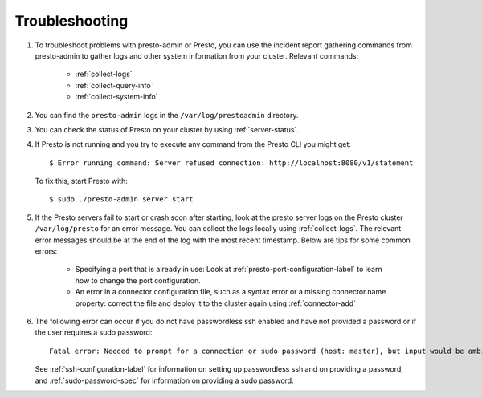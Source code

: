 .. highlight:: bash
	       
===============
Troubleshooting
===============

#. To troubleshoot problems with presto-admin or Presto, you can use the
   incident report gathering commands from presto-admin to gather logs and
   other system information from your cluster. Relevant commands:

    * :ref:`collect-logs`
    * :ref:`collect-query-info`
    * :ref:`collect-system-info`

#. You can find the ``presto-admin`` logs in the ``/var/log/prestoadmin``
   directory.
#. You can check the status of Presto on your cluster by using
   :ref:`server-status`.
#. If Presto is not running and you try to execute any command from the Presto CLI you might get:
   ::

    $ Error running command: Server refused connection: http://localhost:8080/v1/statement

   To fix this, start Presto with:
   ::

     $ sudo ./presto-admin server start

#. If the Presto servers fail to start or crash soon after starting, look at
   the presto server logs on the Presto cluster ``/var/log/presto`` for an
   error message.  You can collect the logs locally using :ref:`collect-logs`.
   The relevant error messages should be at the end of the log with the most
   recent timestamp.  Below are tips for some common errors:

    * Specifying a port that is already in use: Look at
      :ref:`presto-port-configuration-label` to learn how to change the port
      configuration.
    * An error in a connector configuration file, such as a syntax error or
      a missing connector.name property: correct the file and deploy it to the
      cluster again using :ref:`connector-add`

#. The following error can occur if you do not have passwordless ssh enabled
   and have not provided a password or if the user requires a sudo password: ::

    Fatal error: Needed to prompt for a connection or sudo password (host: master), but input would be ambiguous in parallel mode

   See :ref:`ssh-configuration-label` for information on setting up
   passwordless ssh and on providing a password, and :ref:`sudo-password-spec`
   for information on providing a sudo password.
